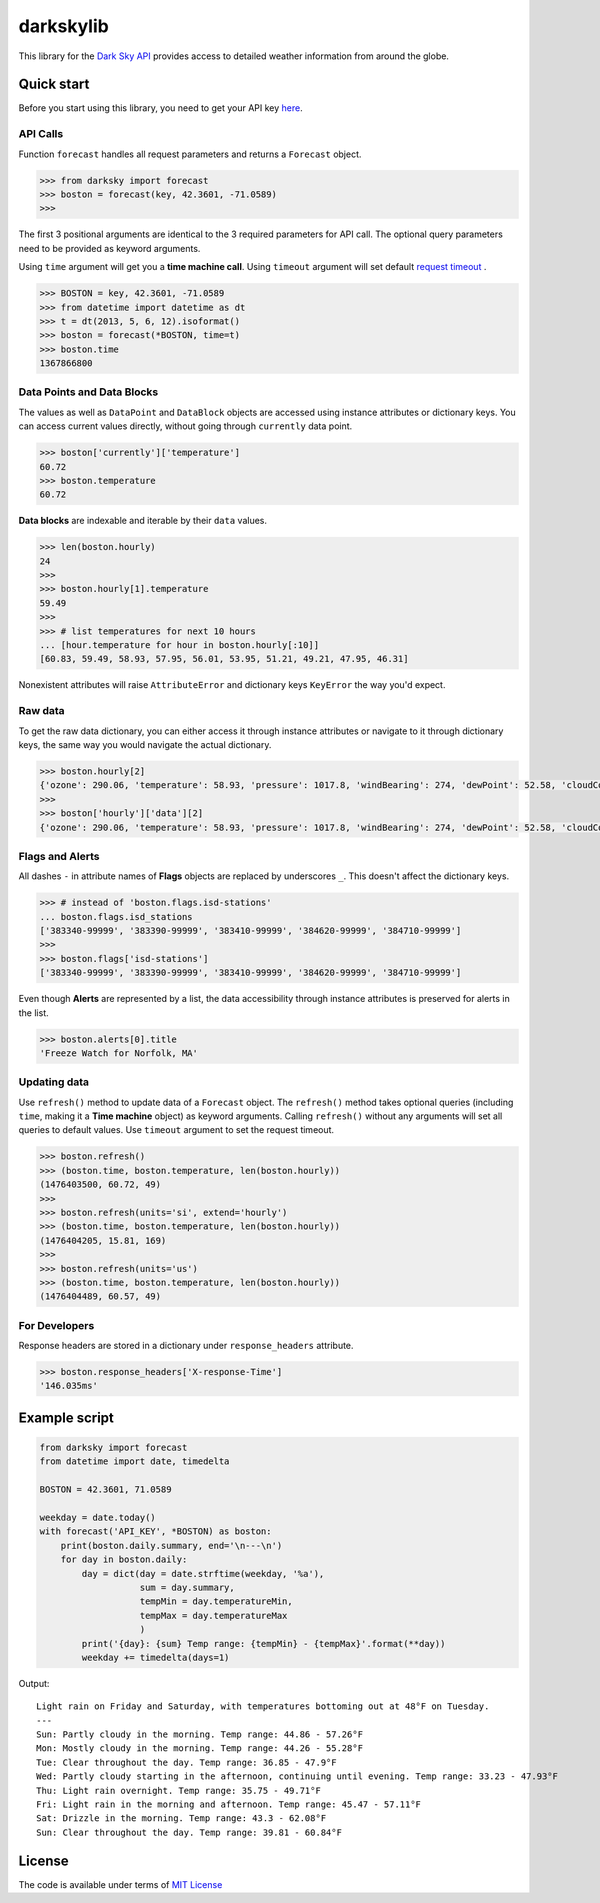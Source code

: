 darkskylib
==========

This  library for the `Dark Sky
API <https://darksky.net/dev/docs>`__ provides access to detailed
weather information from around the globe.

Quick start
-----------

Before you start using this library, you need to get your API key
`here <https://darksky.net/dev/register>`__.


API Calls
~~~~~~~~~

Function ``forecast`` handles all request parameters and returns a
``Forecast`` object.

.. code:: python

    >>> from darksky import forecast
    >>> boston = forecast(key, 42.3601, -71.0589)
    >>>

The first 3 positional arguments are identical to the 3 required
parameters for API call. The optional query parameters need to be
provided as keyword arguments.

Using ``time`` argument will get you a **time machine call**.
Using ``timeout`` argument will set default `request timeout <http://docs.python-requests.org/en/master/api/#requests.request>`__ .

.. code:: python

    >>> BOSTON = key, 42.3601, -71.0589
    >>> from datetime import datetime as dt
    >>> t = dt(2013, 5, 6, 12).isoformat()
    >>> boston = forecast(*BOSTON, time=t)
    >>> boston.time
    1367866800

Data Points and Data Blocks
~~~~~~~~~~~~~~~~~~~~~~~~~~~

The values as well as ``DataPoint`` and ``DataBlock`` objects are
accessed using instance attributes or dictionary keys. You can access
current values directly, without going through ``currently`` data point.

.. code:: python

    >>> boston['currently']['temperature']
    60.72
    >>> boston.temperature
    60.72

**Data blocks** are indexable and iterable by their ``data`` values.

.. code:: python

    >>> len(boston.hourly)
    24
    >>>
    >>> boston.hourly[1].temperature
    59.49
    >>>
    >>> # list temperatures for next 10 hours
    ... [hour.temperature for hour in boston.hourly[:10]]
    [60.83, 59.49, 58.93, 57.95, 56.01, 53.95, 51.21, 49.21, 47.95, 46.31]

Nonexistent attributes will raise ``AttributeError`` and dictionary keys
``KeyError`` the way you'd expect.

Raw data
~~~~~~~~

To get the raw data dictionary, you can either access it through
instance attributes or navigate to it through dictionary keys, the same
way you would navigate the actual dictionary.

.. code:: python

    >>> boston.hourly[2]
    {'ozone': 290.06, 'temperature': 58.93, 'pressure': 1017.8, 'windBearing': 274, 'dewPoint': 52.58, 'cloudCover': 0.29, 'apparentTemperature': 58.93, 'windSpeed': 7.96, 'summary': 'Partly Cloudy', 'icon': 'partly-cloudy-night', 'humidity': 0.79, 'precipProbability': 0, 'precipIntensity': 0, 'visibility': 8.67, 'time': 1476410400}
    >>>
    >>> boston['hourly']['data'][2]
    {'ozone': 290.06, 'temperature': 58.93, 'pressure': 1017.8, 'windBearing': 274, 'dewPoint': 52.58, 'cloudCover': 0.29, 'apparentTemperature': 58.93, 'windSpeed': 7.96, 'summary': 'Partly Cloudy', 'icon': 'partly-cloudy-night', 'humidity': 0.79, 'precipProbability': 0, 'precipIntensity': 0, 'visibility': 8.67, 'time': 1476410400}

Flags and Alerts
~~~~~~~~~~~~~~~~

All dashes ``-`` in attribute names of **Flags** objects are replaced by
underscores ``_``. This doesn't affect the dictionary keys.

.. code:: python

    >>> # instead of 'boston.flags.isd-stations'
    ... boston.flags.isd_stations
    ['383340-99999', '383390-99999', '383410-99999', '384620-99999', '384710-99999']
    >>>
    >>> boston.flags['isd-stations']
    ['383340-99999', '383390-99999', '383410-99999', '384620-99999', '384710-99999']

Even though **Alerts** are represented by a list, the data accessibility
through instance attributes is preserved for alerts in the list.

.. code:: python

    >>> boston.alerts[0].title
    'Freeze Watch for Norfolk, MA'

Updating data
~~~~~~~~~~~~~

Use ``refresh()`` method to update data of a ``Forecast`` object. The
``refresh()`` method takes optional queries (including ``time``, making
it a **Time machine** object) as keyword arguments. Calling
``refresh()`` without any arguments will set all queries to default
values. Use ``timeout`` argument to set the request timeout.

.. code:: python

    >>> boston.refresh()
    >>> (boston.time, boston.temperature, len(boston.hourly))
    (1476403500, 60.72, 49)
    >>>
    >>> boston.refresh(units='si', extend='hourly')
    >>> (boston.time, boston.temperature, len(boston.hourly))
    (1476404205, 15.81, 169)
    >>>
    >>> boston.refresh(units='us')
    >>> (boston.time, boston.temperature, len(boston.hourly))
    (1476404489, 60.57, 49)

For Developers
~~~~~~~~~~~~~~

Response headers are stored in a dictionary under ``response_headers``
attribute.

.. code:: python

    >>> boston.response_headers['X-response-Time']
    '146.035ms'

Example script
--------------

.. code:: python

    from darksky import forecast
    from datetime import date, timedelta

    BOSTON = 42.3601, 71.0589

    weekday = date.today()
    with forecast('API_KEY', *BOSTON) as boston:
        print(boston.daily.summary, end='\n---\n')
        for day in boston.daily:
            day = dict(day = date.strftime(weekday, '%a'),
                       sum = day.summary,
                       tempMin = day.temperatureMin,
                       tempMax = day.temperatureMax
                       )
            print('{day}: {sum} Temp range: {tempMin} - {tempMax}'.format(**day))
            weekday += timedelta(days=1)

Output:

::

    Light rain on Friday and Saturday, with temperatures bottoming out at 48°F on Tuesday.
    ---
    Sun: Partly cloudy in the morning. Temp range: 44.86 - 57.26°F
    Mon: Mostly cloudy in the morning. Temp range: 44.26 - 55.28°F
    Tue: Clear throughout the day. Temp range: 36.85 - 47.9°F
    Wed: Partly cloudy starting in the afternoon, continuing until evening. Temp range: 33.23 - 47.93°F
    Thu: Light rain overnight. Temp range: 35.75 - 49.71°F
    Fri: Light rain in the morning and afternoon. Temp range: 45.47 - 57.11°F
    Sat: Drizzle in the morning. Temp range: 43.3 - 62.08°F
    Sun: Clear throughout the day. Temp range: 39.81 - 60.84°F

License
-------

The code is available under terms of `MIT
License <https://raw.githubusercontent.com/lukaskubis/darkskylib/master/LICENSE>`__


